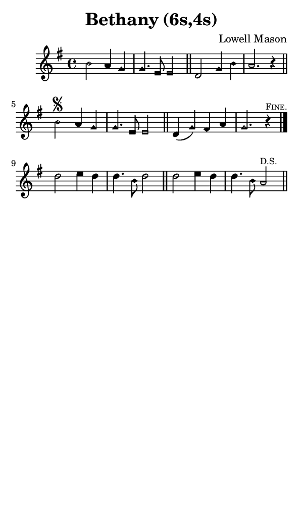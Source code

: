 \version "2.18.2"

#(set-global-staff-size 14)

\header {
  title=\markup {
    Bethany (6s,4s)
  }
  composer = \markup {
    Lowell Mason
  }
  tagline = ##f
}

sopranoMusic = {
  \aikenHeads
  \clef treble
  \key g \major
  \autoBeamOff
  \time 4/4
  \relative c'' {
    \set Score.tempoHideNote = ##t \tempo 4 = 120
    
    b2 a4 g g4. e8 e2 \bar "||"
    d2 g4 b a2. r4 \bar "||"
    b2\segno a4 g g4. e8 e2 \bar "||"
    d4( g) fis a g2. r4^\markup { \tiny { \smallCaps "Fine." } } \bar "|."
    d'2 e4 d d4. b8 d2 \bar "||"
    d2 e4 d d4. b8 a2^\markup { \tiny "D.S." } \bar "||"
  }
}

#(set! paper-alist (cons '("phone" . (cons (* 3 in) (* 5 in))) paper-alist))

\paper {
  #(set-paper-size "phone")
}

\score {
  <<
    \new Staff {
      \new Voice {
	\sopranoMusic
      }
    }
  >>
}